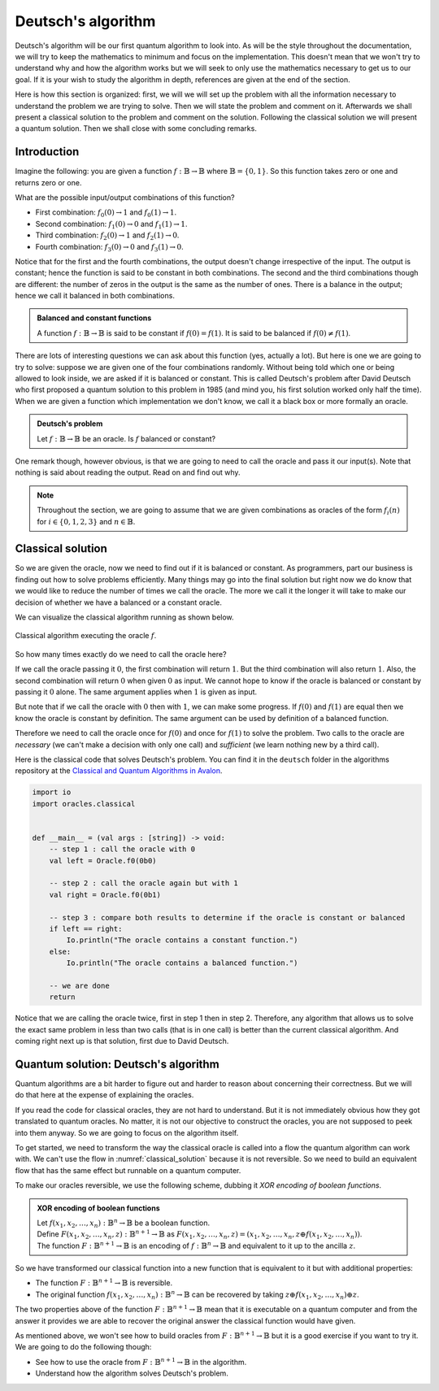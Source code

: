 .. highlight:: none

Deutsch's algorithm
===================

Deutsch's algorithm will be our first quantum algorithm to look into.
As will be the style throughout the documentation, we will try to keep the mathematics to 
minimum and focus on the implementation.  
This doesn't mean that we won't try to understand why and how the algorithm works but
we will seek to only use the mathematics necessary to get us to our goal.
If it is your wish to study the algorithm in depth, references are given at the end of the section.

Here is how this section is organized: first, we will we will set up the problem with all
the information necessary to understand the problem we are trying to solve.
Then we will state the problem and comment on it. Afterwards we shall present a classical
solution to the problem and comment on the solution. Following the classical solution
we will present a quantum solution. Then we shall close with some concluding remarks.

Introduction
------------

Imagine the following: you are given a function :math:`f:\mathbb{B} \to \mathbb{B}`
where :math:`\mathbb{B}=\{0, 1\}`. So this function takes zero or one and returns
zero or one.

What are the possible input/output combinations of this function?

* First combination: :math:`f_{0}(0) \to 1` and :math:`f_{0}(1) \to 1`.
* Second combination: :math:`f_{1}(0) \to 0` and :math:`f_{1}(1) \to 1`.
* Third combination: :math:`f_{2}(0) \to 1` and :math:`f_{2}(1) \to 0`.
* Fourth combination: :math:`f_{3}(0) \to 0` and :math:`f_{3}(1) \to 0`.

Notice that for the first and the fourth combinations, the output doesn't change
irrespective of the input. The output is constant; hence the function is said to be
constant in both combinations.  
The second and the third combinations though are different: the number of zeros in
the output is the same as the number of ones. There is a balance in the output; hence
we call it balanced in both combinations.

.. admonition:: Balanced and constant functions
    
    A function :math:`f:\mathbb{B} \to \mathbb{B}` is said to be constant if :math:`f(0)=f(1)`.
    It is said to be balanced if :math:`f(0) \neq f(1)`.


There are lots of interesting questions we can ask about this function (yes, actually a lot).
But here is one we are going to try to solve: suppose we are given one of the four combinations
randomly. Without being told which one or being allowed to look inside,
we are asked if it is balanced or constant. This is called Deutsch's problem after David Deutsch
who first proposed a quantum solution to this problem in 1985 (and mind you, his first solution worked
only half the time). When we are given a function which implementation we don't know,
we call it a black box or more formally an oracle.

.. admonition:: Deutsch's problem
    
    Let :math:`f:\mathbb{B} \to \mathbb{B}` be an oracle. Is :math:`f` balanced or constant?


One remark though, however obvious, is that we are going to need to call the oracle and pass it
our input(s). Note that nothing is said about reading the output. Read on and find out why.

.. note::
    Throughout the section, we are going to assume that we are given combinations as oracles
    of the form :math:`f_{i}(n)` for :math:`i \in \{0, 1, 2, 3\}` and :math:`n \in \mathbb{B}`. 

Classical solution
------------------

So we are given the oracle, now we need to find out if it is balanced or constant.
As programmers, part our business is finding out how to solve problems efficiently.
Many things may go into the final solution but right now we do know that we would like to reduce
the number of times we call the oracle. The more we call it the longer it will take to
make our decision of whether we have a balanced or a constant oracle.

We can visualize the classical algorithm running as shown below.

.. _classical_solution:
.. figure:: /_diagrams/deutsch/classical.png
    :scale: 40%
    :align: center
    :alt: Classical solution to Deutsch problem

    Classical algorithm executing the oracle :math:`f`.


So how many times exactly do we need to call the oracle here?

If we call the oracle passing it :math:`0`, the first combination will return :math:`1`.
But the third combination will also return :math:`1`. Also, the second combination
will return :math:`0` when given :math:`0` as input. We cannot hope to know if the oracle is balanced
or constant by passing it :math:`0` alone. The same argument applies when :math:`1` is given as input.

But note that if we call the oracle with :math:`0` then with :math:`1`, we can make some progress.
If :math:`f(0)` and :math:`f(1)` are equal then we know the oracle is constant by definition.
The same argument can be used by definition of a balanced function.

Therefore we need to call the oracle once for :math:`f(0)` and once for :math:`f(1)` to solve
the problem. Two calls to the oracle are *necessary* (we can't make a decision with only one call)
and *sufficient* (we learn nothing new by a third call).

Here is the classical code that solves Deutsch's problem.
You can find it in the ``deutsch`` folder in the algorithms repository at the `Classical and Quantum Algorithms in Avalon <https://github.com/avalon-lang/algorithms/tree/master/deutsch/>`_.

.. code::
    
    import io
    import oracles.classical


    def __main__ = (val args : [string]) -> void:
        -- step 1 : call the oracle with 0
        val left = Oracle.f0(0b0)

        -- step 2 : call the oracle again but with 1
        val right = Oracle.f0(0b1)

        -- step 3 : compare both results to determine if the oracle is constant or balanced
        if left == right:
            Io.println("The oracle contains a constant function.")
        else:
            Io.println("The oracle contains a balanced function.")

        -- we are done
        return


Notice that we are calling the oracle twice, first in step 1 then in step 2. Therefore,
any algorithm that allows us to solve the exact same problem in less than two calls 
(that is in one call) is better than the current classical algorithm. And coming right next up
is that solution, first due to David Deutsch.

Quantum solution: Deutsch's algorithm
-------------------------------------

Quantum algorithms are a bit harder to figure out and harder to reason about concerning
their correctness. But we will do that here at the expense of explaining the oracles.

If you read the code for classical oracles, they are not hard to understand. But it is
not immediately obvious how they got translated to quantum oracles. No matter, it is not
our objective to construct the oracles, you are not supposed to peek into them anyway.
So we are going to focus on the algorithm itself.

To get started, we need to transform the way the classical oracle is called into a flow
the quantum algorithm can work with. We can't use the flow in :numref:`classical_solution`
because it is not reversible. So we need to build an equivalent flow that has the same
effect but runnable on a quantum computer.

To make our oracles reversible, we use the following scheme, dubbing it *XOR encoding of boolean functions*.

.. admonition:: XOR encoding of boolean functions
    
    | Let :math:`f(x_1, x_2, \ldots, x_n):\mathbb{B}^n \to \mathbb{B}` be a boolean function.  
    | Define :math:`F(x_1, x_2, \ldots, x_n, z):\mathbb{B}^{n+1} \to \mathbb{B}` as :math:`F(x_1, x_2, \ldots, x_n, z) = (x_1, x_2, \ldots, x_n, z \oplus f(x_1, x_2, \ldots, x_n))`.
    | The function :math:`F:\mathbb{B}^{n+1} \to \mathbb{B}` is an encoding of :math:`f:\mathbb{B}^n \to \mathbb{B}` and equivalent to it up to the ancilla :math:`z`.


So we have transformed our classical function into a new function that is equivalent to it but with additional properties:

* The function :math:`F:\mathbb{B}^{n+1} \to \mathbb{B}` is reversible.
* The original function :math:`f(x_1, x_2, \ldots, x_n):\mathbb{B}^n \to \mathbb{B}` can be recovered by taking :math:`z \oplus f(x_1, x_2, \ldots, x_n) \oplus z`.

The two properties above of the function :math:`F:\mathbb{B}^{n+1} \to \mathbb{B}` mean
that it is executable on a quantum computer and from the answer it provides we are able
to recover the original answer the classical function would have given.

As mentioned above, we won't see how to build oracles from :math:`F:\mathbb{B}^{n+1} \to \mathbb{B}`
but it is a good exercise if you want to try it. We are going to do the following though:

* See how to use the oracle from :math:`F:\mathbb{B}^{n+1} \to \mathbb{B}` in the algorithm.
* Understand how the algorithm solves Deutsch's problem.


